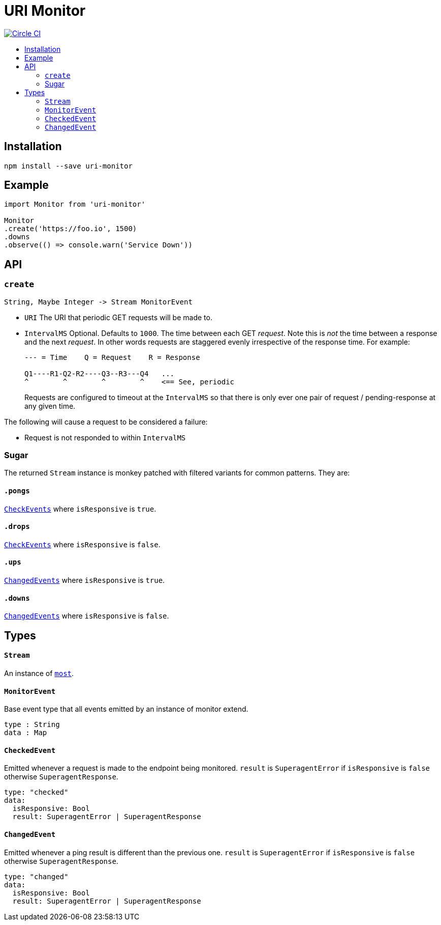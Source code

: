 :toc: macro
:toc-title:
:toc-levels: 9

# URI Monitor

image:https://circleci.com/gh/jasonkuhrt/uri-monitor.svg?style=svg["Circle CI", link="https://circleci.com/gh/jasonkuhrt/uri-monitor"]

toc::[]



## Installation

```
npm install --save uri-monitor
```



## Example

```js
import Monitor from 'uri-monitor'

Monitor
.create('https://foo.io', 1500)
.downs
.observe(() => console.warn('Service Down'))
```



## API

### `create`

```haskell
String, Maybe Integer -> Stream MonitorEvent
```

* `URI` The URI that periodic GET requests will be made to.

* `IntervalMS` Optional. Defaults to `1000`. The time between each GET _request_. Note this is _not_ the time between a response and the next _request_. In other words requests are staggered evenly irrespective of the response time. For example:
+
```
--- = Time    Q = Request    R = Response

Q1----R1-Q2-R2----Q3--R3---Q4   ...
^        ^        ^        ^    <== See, periodic
```
+
Requests are configured to timeout at the `IntervalMS` so that there is only ever one pair of request / pending-response at any given time.

The following will cause a request to be considered a failure:

* Request is not responded to within `IntervalMS`

### Sugar

The returned `Stream` instance is monkey patched with filtered variants for common patterns. They are:

#### `.pongs`

<<CheckEvent, `CheckEvents`>> where `isResponsive` is `true`.

#### `.drops`

<<CheckEvent, `CheckEvents`>> where `isResponsive` is `false`.

#### `.ups`

<<ChangedEvent, `ChangedEvents`>> where `isResponsive` is `true`.

#### `.downs`

<<ChangedEvent, `ChangedEvents`>> where `isResponsive` is `false`.



## Types

#### `Stream`

An instance of link:https://github.com/cujojs/most/blob/master/docs/api.md[`most`].

#### `MonitorEvent`

Base event type that all events emitted by an instance of monitor extend.

```yaml
type : String
data : Map
```

#### `CheckedEvent`

Emitted whenever a request is made to the endpoint being monitored. `result` is `SuperagentError` if `isResponsive` is `false` otherwise `SuperagentResponse`.

```yaml
type: "checked"
data:
  isResponsive: Bool
  result: SuperagentError | SuperagentResponse
```

#### `ChangedEvent`

Emitted whenever a ping result is different than the previous one. `result` is `SuperagentError` if `isResponsive` is `false` otherwise `SuperagentResponse`.

```yaml
type: "changed"
data:
  isResponsive: Bool
  result: SuperagentError | SuperagentResponse
```
